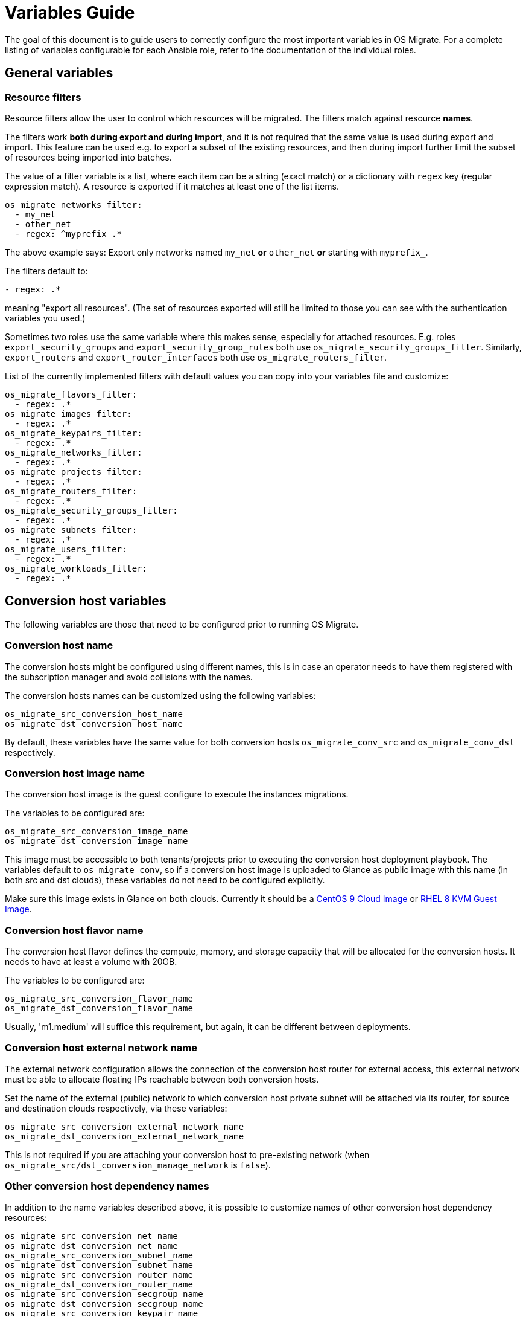 [id="os-migrate-variables-guide_variables"]

= Variables Guide

The goal of this document is to guide users to correctly configure the
most important variables in OS Migrate. For a complete listing of
variables configurable for each Ansible role, refer to the
documentation of the individual roles.

== General variables

=== Resource filters

Resource filters allow the user to control which resources will be
migrated. The filters match against resource **names**.

The filters work **both during export and during import**, and it is
not required that the same value is used during export and
import. This feature can be used e.g. to export a subset of the
existing resources, and then during import further limit the subset of
resources being imported into batches.

The value of a filter variable is a list, where each item can be a
string (exact match) or a dictionary with `regex` key (regular
expression match). A resource is exported if it matches at least one
of the list items.

[source,yaml]
----
os_migrate_networks_filter:
  - my_net
  - other_net
  - regex: ^myprefix_.*
----

The above example says: Export only networks named `my_net` **or**
`other_net` **or** starting with `myprefix_`.

The filters default to:

[source,yaml]
----
- regex: .*
----

meaning "export all resources". (The set of resources exported will
still be limited to those you can see with the authentication
variables you used.)

Sometimes two roles use the same variable where this makes sense,
especially for attached resources. E.g. roles
`export_security_groups` and `export_security_group_rules` both
use `os_migrate_security_groups_filter`. Similarly,
`export_routers` and `export_router_interfaces` both use
`os_migrate_routers_filter`.

List of the currently implemented filters with default values you can
copy into your variables file and customize:

[source,yaml]
----
os_migrate_flavors_filter:
  - regex: .*
os_migrate_images_filter:
  - regex: .*
os_migrate_keypairs_filter:
  - regex: .*
os_migrate_networks_filter:
  - regex: .*
os_migrate_projects_filter:
  - regex: .*
os_migrate_routers_filter:
  - regex: .*
os_migrate_security_groups_filter:
  - regex: .*
os_migrate_subnets_filter:
  - regex: .*
os_migrate_users_filter:
  - regex: .*
os_migrate_workloads_filter:
  - regex: .*
----

== Conversion host variables

The following variables are those that need to be configured prior to
running OS Migrate.

=== Conversion host name

The conversion hosts might be configured using different names,
this is in case an operator needs to have them registered
with the subscription manager and avoid collisions with the names.

The conversion hosts names can be customized using the
following variables:

----
os_migrate_src_conversion_host_name
os_migrate_dst_conversion_host_name
----

By default, these variables have the same value
for both conversion hosts `os_migrate_conv_src`
and `os_migrate_conv_dst` respectively.

=== Conversion host image name

The conversion host image is the guest configure to execute the
instances migrations.

The variables to be configured are:

----
os_migrate_src_conversion_image_name
os_migrate_dst_conversion_image_name
----

This image must be accessible to both tenants/projects prior to
executing the conversion host deployment playbook. The variables
default to `os_migrate_conv`, so if a conversion host image is
uploaded to Glance as public image with this name (in both src and dst
clouds), these variables do not need to be configured explicitly.

Make sure this image exists in Glance on both clouds.  Currently it
should be a
https://cloud.centos.org/centos/9-stream/x86_64/images/CentOS-Stream-GenericCloud-9-20220914.0.x86_64.qcow2[CentOS 9 Cloud Image]
or
https://access.redhat.com/downloads/content/479/ver=/rhel---8/8.3/x86_64/product-software[RHEL 8 KVM Guest Image].

=== Conversion host flavor name

The conversion host flavor defines the compute, memory, and storage
capacity that will be allocated for the conversion hosts. It needs to
have at least a volume with 20GB.

The variables to be configured are:

----
os_migrate_src_conversion_flavor_name
os_migrate_dst_conversion_flavor_name
----

Usually, 'm1.medium' will suffice this requirement, but again, it can
be different between deployments.

=== Conversion host external network name

The external network configuration allows the connection of the
conversion host router for external access, this external network must
be able to allocate floating IPs reachable between both conversion
hosts.

Set the name of the external (public) network to which conversion host
private subnet will be attached via its router, for source and
destination clouds respectively, via these variables:

----
os_migrate_src_conversion_external_network_name
os_migrate_dst_conversion_external_network_name
----

This is not required if you are attaching your conversion host to
pre-existing network (when
`os_migrate_src/dst_conversion_manage_network` is `false`).

=== Other conversion host dependency names

In addition to the name variables described above, it is possible to
customize names of other conversion host dependency resources:

----
os_migrate_src_conversion_net_name
os_migrate_dst_conversion_net_name
os_migrate_src_conversion_subnet_name
os_migrate_dst_conversion_subnet_name
os_migrate_src_conversion_router_name
os_migrate_dst_conversion_router_name
os_migrate_src_conversion_secgroup_name
os_migrate_dst_conversion_secgroup_name
os_migrate_src_conversion_keypair_name
os_migrate_dst_conversion_keypair_name
----

=== Conversion host availablility zone management

Availability zones are defined by attaching specific metadata
information to an aggregate:

----
os_migrate_src_conversion_availability_zone
os_migrate_dst_conversion_availability_zone
----

The conversion host can set logical abstractions for partitioning
instances to a specific set of hosts belonging to an aggregate.

The default is `false` (meaning no specification provided).

=== Conversion host network management

It is possible to disable creation and deletion of conversion host
private network by setting these variables to `false`:

----
os_migrate_src_conversion_manage_network
os_migrate_dst_conversion_manage_network
----

This disables creation of the network, the subnet, and the router that
typically makes the conversion host reachable from outside the cloud.

When disabling network management like this, you'll need pre-existing
network that the conversion host can attach to and use it to talk to
the other conversion host. Set these network name variables
accordingly:

----
os_migrate_src_conversion_net_name
os_migrate_dst_conversion_net_name
----

=== Conversion host floating IP management

OS Migrate can be told to not attempt to create any floating IPs on
the conversion hosts. This can be useful when attaching a conversion
host to some public network, where its IP address will be
automatically reachable from outside. The variables to control whether
conversion hosts should have floating IPs are:

----
os_migrate_src_conversion_manage_fip
os_migrate_dst_conversion_manage_fip
----

When the conversion hosts are removed, the required and
assigned floating IPs need to be detached or removed.

The following variables allow to change the behavior
of deleting of detaching the floating IP when deleting the conversion
hosts (default: true):

----
os_migrate_src_conversion_host_delete_fip
os_migrate_dst_conversion_host_delete_fip
----

When the corresponding `..._manage_fip` variable is set to `false`,
floating IP deletion is not attempted even if `..._delete_fip` is set
to `true`.

=== Conversion host specific floating IP

Each conversion host needs to have a floating IP,
these floating IPs can be assigned automatically or
defined by the operator with the usage of the
following variables:

----
os_migrate_src_conversion_floating_ip_address
os_migrate_dst_conversion_floating_ip_address
----

When using this variable to specify an exact IP address, the floating
IP must already exist and be available for attaching.

=== Attaching conversion hosts onto public networks

A combination of variables described earlier can be used to attach the
conversion hosts directly onto pre-existing public networks. We need
to make sure that we don't try to create any private network, we don't
try to create a floating IP, and we set the conversion host network
names accordingly:

----
os_migrate_src_conversion_manage_network: false
os_migrate_dst_conversion_manage_network: false
os_migrate_src_conversion_manage_fip: false
os_migrate_dst_conversion_manage_fip: false
os_migrate_src_conversion_net_name: some_public_net_src
os_migrate_dst_conversion_net_name: some_public_net_dst
----

=== Storage migration modes

The modes for workload migrations can be changed in either
cloud. The variable that control the behavior are:

----
os_migrate_workloads_data_copy
----

The default is `true` (meaning the copying of data using
os-migrate is skipped).

This is useful if there are pre-created volumes in the
destination cloud that we just want to attach when creating
the VM in the destination.

=== Conversion host boot from volume

The conversion hosts can be created as boot-from-volume servers in
either cloud. The variables that control the behavior are:

----
os_migrate_src_conversion_host_boot_from_volume
os_migrate_dst_conversion_host_boot_from_volume
----

The default is `false` (meaning boot from Nova local disk).

When creating boot-from-volume conversion hosts, it is possible to
customize the size in GB for the boot volume:

----
os_migrate_src_conversion_host_volume_size
os_migrate_dst_conversion_host_volume_size
----

The size should be 20 or more, the default is 20.

=== Conversion host RHEL variables

When using RHEL as conversion host, set the SSH user name as follows:

----
os_migrate_conversion_host_ssh_user: cloud-user
----

It is also necessary to set RHEL registration variables. The
variables part of this role are set to `omit` by default.

The variables `os_migrate_conversion_rhsm_auto_attach`
and `os_migrate_conversion_rhsm_activationkey` are mutually
exclusive, given that, they are both defaulted to omit.

Typically the only registration variables to set are:

----
os_migrate_conversion_rhsm_username
os_migrate_conversion_rhsm_password
----

In this case, `os_migrate_conversion_rhsm_auto_attach` should be set to `True`
in order to fetch automatically the content once the node is registered.

or:

----
os_migrate_conversion_rhsm_activationkey
os_migrate_conversion_rhsm_org_id
----

For this case, `os_migrate_conversion_rhsm_auto_attach` must be left
undefined with its default value of `omit`.

The complete list of registration variables corresponds to the
https://docs.ansible.com/ansible/latest/collections/community/general/redhat_subscription_module.html[redhat_subscription]
Ansible module. In OS Migrate they are named as follows:

----
os_migrate_conversion_rhsm_activationkey
os_migrate_conversion_rhsm_auto_attach
os_migrate_conversion_rhsm_consumer_id
os_migrate_conversion_rhsm_consumer_name
os_migrate_conversion_rhsm_consumer_type
os_migrate_conversion_rhsm_environment
os_migrate_conversion_rhsm_force_register
os_migrate_conversion_rhsm_org_id
os_migrate_conversion_rhsm_password
os_migrate_conversion_rhsm_pool
os_migrate_conversion_rhsm_pool_ids
os_migrate_conversion_rhsm_release
os_migrate_conversion_rhsm_rhsm_baseurl
os_migrate_conversion_rhsm_rhsm_repo_ca_cert
os_migrate_conversion_rhsm_server_hostname
os_migrate_conversion_rhsm_server_insecure
os_migrate_conversion_rhsm_server_proxy_hostname
os_migrate_conversion_rhsm_server_proxy_password
os_migrate_conversion_rhsm_server_proxy_port
os_migrate_conversion_rhsm_server_proxy_user
os_migrate_conversion_rhsm_syspurpose
os_migrate_conversion_rhsm_username
----

Additionally is possible to enable specific repositories in the
conversion hosts using the following variable:

----
os_migrate_conversion_rhsm_repositories
----

The `os_migrate_conversion_rhsm_repositories` variable is a
list of those repositories that will be enabled on the conversion
host.

=== Enabling password-based SSH access to the conversion hosts

When required, a user can configure password-based SSH access to
the conversion hosts, this feature might be useful for debugging
when the private key of the hosts is not available anymore.

The variables required in order to configure the password-based
access are named as follows:

----
os_migrate_conversion_host_ssh_user_enable_password_access
os_migrate_conversion_host_ssh_user_password
----

The variable `os_migrate_conversion_host_ssh_user_enable_password_access`
is set by default to `false`, and the variable
`os_migrate_conversion_host_ssh_user_password` is set by default to the
following string `weak_password_disabled_by_default`.

The user enabled to access the conversion hosts with password-based authentication
is the one defined in the `os_migrate_conversion_host_ssh_user` variable.

=== Running custom bash scripts in the conversion hosts

It is possible to run custom bash scripts in the conversion
hosts before and after configuring their content.
The content of the conversion hosts is a set of required packages
and in the case of using RHEL then the configuration of the
subscription manager.

The variables allowing to run the custom scripts are:

----
os_migrate_src_conversion_host_pre_content_hook
os_migrate_src_conversion_host_post_content_hook
os_migrate_dst_conversion_host_pre_content_hook
os_migrate_dst_conversion_host_post_content_hook
----

The Ansible module used to achieve this is shell,
so users can execute a simple one-liner command, or more
complex scripts like the following examples:

----
os_migrate_src_conversion_host_pre_content_hook: |
  ls -ltah
  echo "hello world"
  df -h
----

or:

----
os_migrate_src_conversion_host_pre_content_hook: "echo 'this is a simple command'"
----

=== Disabling the subscription manager tasks

It is possible to disable the subscription manager
native tasks by setting to false the following variable:

----
os_migrate_conversion_rhsm_manage
----

This will skip the tasks related to RHSM when using RHEL
in the conversion hosts. Disabling RHSM can be useful in
those cases where the operator has custom scripts they
need to use instead the standard Ansible module.

== OpenStack REST API TLS variables

If either of your clouds uses TLS endpoints that are not trusted by
the Migrator host by default (e.g. using self-signed certificates), or
if the Migrator host should authenticate itself via key+cert, you will
need to set TLS-related variables.

* `os_migrate_src_validate_certs` / `os_migrate_dst_validate_certs` -
  Setting these to `false` disables certificate validity checks of
  the source/destination API endpoints.

* `os_migrate_src_ca_cert` / `os_migrate_dst_ca_cert` - These
  variables allow you to specify a custom CA certificate that should
  be used to validate the source/destination API certificates.

* `os_migrate_src_client_cert`, `os_migrate_src_client_key` /
  `os_migrate_dst_client_cert`, `os_migrate_dst_client_key` - If the
  Migrator host should authenticate itself using a TLS key +
  certificate when talking to source/destination APIs, set these
  variables.

== Workload import/export variables

* `os_migrate_workload_stop_before_migration` - Set to true if you wish
  for os_migrate to stop your workloads/vms prior to migration. Note that
  only workloads/vms in `SHUTOFF` state will be migrated.

== Workload migration variables

Workloads to be migrated with OS Migrate can have varying storage configurations in
the source cloud, and the desired way to migrate their storage also varies, per cloud
operators preference.

The following table summarizes the matrix of options (whats in the source, how
it should be migrated, how should OS Migrate workloads YAML file be configured,
is the conversion host required for this mode of migration, is this migration
mode implemented).

.Screenshot 2024-07-15 at 2 59 17 PM
image::https://github.com/user-attachments/assets/1862b21b-4f67-47c0-ba73-f62df0d4568a[Screenshot 2024-07-15 at 2 59 17 PM]

.Screenshot 2024-07-15 at 3 02 28 PM  
image::https://github.com/user-attachments/assets/939c98fb-f425-4f53-aca4-fd03f111fd33[Screenshot 2024-07-15 at 3 02 28 PM]

.Screenshot 2024-07-15 at 3 03 16 PM
image::https://github.com/user-attachments/assets/faf09224-fb11-417e-865a-72c9936bc8bf[Screenshot 2024-07-15 at 3 03 16 PM]